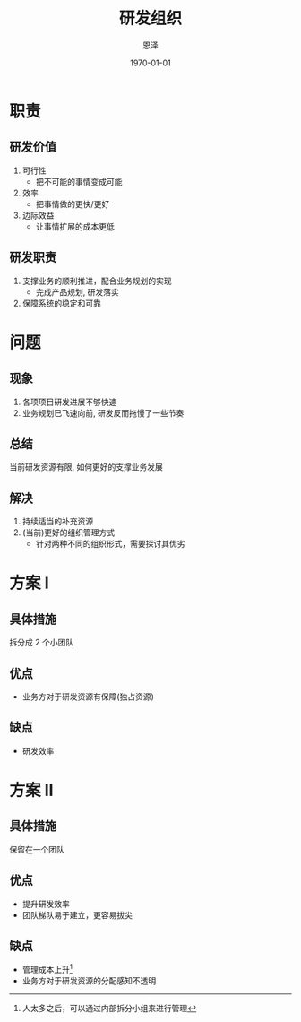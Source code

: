 #+Title: 研发组织
#+AUTHOR: 恩泽
#+DATE: \today
#+EMAIL: liuenze6516@gmail.com

#+LaTeX_CLASS: beamer
#+LaTeX_CLASS_OPTIONS: [presentation,bigger]
#+PROPERTY: BEAMER_col_ALL 0.1 0.2 0.3 0.4 0.5 0.6 0.7 0.8 0.9 0.0 :ETC
#+BEAMER_THEME: metropolis
#+BIND: org-beamer-outline-frame-title "目录"
#+COLUMNS: %45ITEM %10BEAMER_env(Env) %10BEAMER_act(Act) %4BEAMER_col(Col) %8BEAMER_opt(Opt)
#+latex_header: \AtBeginSection[]{\begin{frame}<beamer>\frametitle{Topic}\tableofcontents[currentsection]\end{frame}}
#+OPTIONS:   H:2 toc:t num:t \n:nil @:t ::t |:t ^:t -:t f:t *:t <:t
#+OPTIONS:   TeX:t LaTeX:t skip:nil d:nil todo:t pri:nil tags:not-in-toc
#+STARTUP: beamer

* 职责

** 研发价值
1. 可行性
   - 把不可能的事情变成可能
2. 效率
   - 把事情做的更快/更好
3. 边际效益
   - 让事情扩展的成本更低

** 研发职责
1. 支撑业务的顺利推进，配合业务规划的实现
   - 完成产品规划, 研发落实
2. 保障系统的稳定和可靠

* 问题
** 现象
1. 各项项目研发进展不够快速
2. 业务规划已飞速向前, 研发反而拖慢了一些节奏

** 总结
当前研发资源有限, 如何更好的支撑业务发展

** 解决
1. 持续适当的补充资源
2. (当前)更好的组织管理方式
   - 针对两种不同的组织形式，需要探讨其优劣

* 方案 I
** 具体措施
拆分成 2 个小团队

** 优点
- 业务方对于研发资源有保障(独占资源)

** 缺点
- 研发效率

* 方案 II
** 具体措施
保留在一个团队

** 优点
- 提升研发效率
- 团队梯队易于建立，更容易拔尖

** 缺点
- 管理成本上升[fn::人太多之后，可以通过内部拆分小组来进行管理]
- 业务方对于研发资源的分配感知不透明
